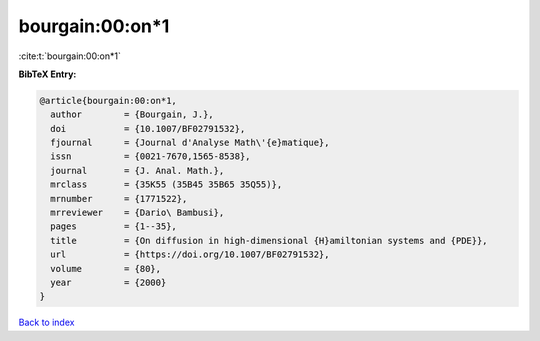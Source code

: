 bourgain:00:on*1
================

:cite:t:`bourgain:00:on*1`

**BibTeX Entry:**

.. code-block:: bibtex

   @article{bourgain:00:on*1,
     author        = {Bourgain, J.},
     doi           = {10.1007/BF02791532},
     fjournal      = {Journal d'Analyse Math\'{e}matique},
     issn          = {0021-7670,1565-8538},
     journal       = {J. Anal. Math.},
     mrclass       = {35K55 (35B45 35B65 35Q55)},
     mrnumber      = {1771522},
     mrreviewer    = {Dario\ Bambusi},
     pages         = {1--35},
     title         = {On diffusion in high-dimensional {H}amiltonian systems and {PDE}},
     url           = {https://doi.org/10.1007/BF02791532},
     volume        = {80},
     year          = {2000}
   }

`Back to index <../By-Cite-Keys.html>`_
